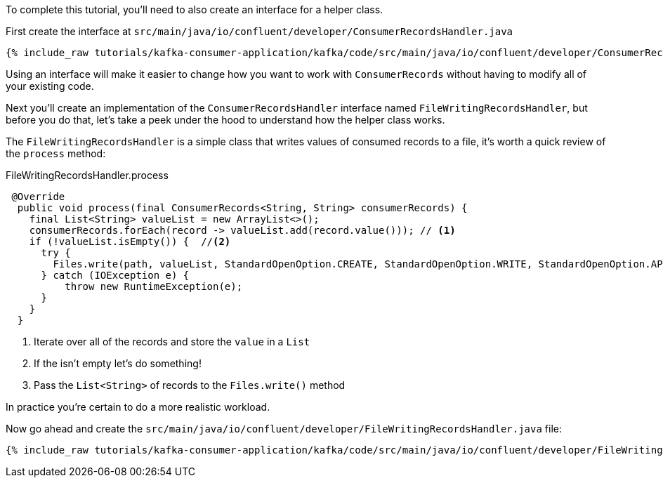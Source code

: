 ////
In this file you describe the Kafka streams topology, and should cover the main points of the tutorial.
The text assumes a method buildTopology exists and constructs the Kafka Streams application.  Feel free to modify the text below to suit your needs.
////

To complete this tutorial, you'll need to also create an interface for a helper class.


First create the interface at `src/main/java/io/confluent/developer/ConsumerRecordsHandler.java`

+++++
<pre class="snippet"><code class="java">{% include_raw tutorials/kafka-consumer-application/kafka/code/src/main/java/io/confluent/developer/ConsumerRecordsHandler.java %}</code></pre>
+++++

Using an interface will make it easier to change how you want to work with `ConsumerRecords` without having to modify all of your existing code.



Next you'll create an implementation of the `ConsumerRecordsHandler` interface named `FileWritingRecordsHandler`, but before you do that, let's take a peek under the hood to understand how the helper class works.

The `FileWritingRecordsHandler` is a simple class that writes values of consumed records to a file, it's worth a quick review of the `process` method:

[source, java]
.FileWritingRecordsHandler.process
----
 @Override
  public void process(final ConsumerRecords<String, String> consumerRecords) {
    final List<String> valueList = new ArrayList<>();
    consumerRecords.forEach(record -> valueList.add(record.value())); // <1>
    if (!valueList.isEmpty()) {  //<2>
      try {
        Files.write(path, valueList, StandardOpenOption.CREATE, StandardOpenOption.WRITE, StandardOpenOption.APPEND);  //<3>
      } catch (IOException e) {
          throw new RuntimeException(e);
      }
    }
  }
----
<1> Iterate over all of the records and store the `value` in a `List`
<2> If the isn't empty let's do something!
<3> Pass the `List&lt;String&gt;` of records to the `Files.write()` method


In practice you're certain to do a more realistic workload.

Now go ahead and create the `src/main/java/io/confluent/developer/FileWritingRecordsHandler.java` file:

+++++
<pre class="snippet"><code class="java">{% include_raw tutorials/kafka-consumer-application/kafka/code/src/main/java/io/confluent/developer/FileWritingRecordsHandler.java %}</code></pre>
+++++
